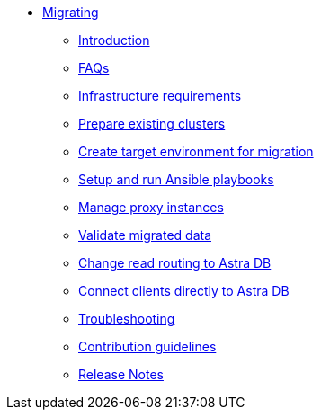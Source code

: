 * xref:index.adoc[Migrating]
** xref:migration-introduction.adoc[Introduction]
** xref:migration-faqs.adoc[FAQs]
** xref:migration-infrastructure.adoc[Infrastructure requirements]
** xref:migration-prepare-environment.adoc[Prepare existing clusters]
** xref:migration-create-target.adoc[Create target environment for migration]
** xref:migration-run-ansible-playbooks.adoc[Setup and run Ansible playbooks]
** xref:migration-manage-proxy-instances.adoc[Manage proxy instances]
** xref:migration-validate-data.adoc[Validate migrated data]
** xref:migration-change-read-routing.adoc[Change read routing to Astra DB]
** xref:migration-connect-apps.adoc[Connect clients directly to Astra DB]
** xref:migration-troubleshooting.adoc[Troubleshooting]
** xref:migration-contributions.adoc[Contribution guidelines]
** xref:migration-release-notes.adoc[Release Notes]
